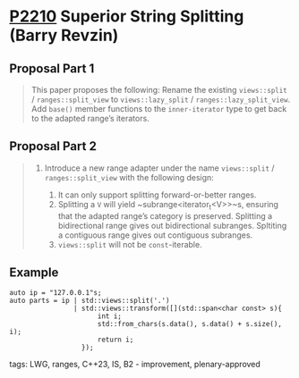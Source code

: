 * [[https://wg21.link/p2210][P2210]] Superior String Splitting (Barry Revzin)
:PROPERTIES:
:CUSTOM_ID: p2210-superior-string-splitting-barry-revzin
:END:
** Proposal Part 1
#+begin_quote
This paper proposes the following:
Rename the existing ~views::split~ / ~ranges::split_view~ to ~views::lazy_split~ / ~ranges::lazy_split_view~. Add ~base()~ member functions to the ~inner-iterator~ type to get back to the adapted range’s iterators.
#+end_quote

** Proposal Part 2
#+begin_quote
1.  Introduce a new range adapter under the name ~views::split~ / ~ranges::split_view~ with the following design:

    1. It can only support splitting forward-or-better ranges.
    1. Splitting a ~V~ will yield ~subrange<iterator_t<V>>~s, ensuring that the adapted range’s category is preserved. Splitting a bidirectional range gives out bidirectional subranges. Spltiting a contiguous range gives out contiguous subranges.
    1. ~views::split~ will not be ~const~-iterable.
#+end_quote
** Example
#+begin_src c++
auto ip = "127.0.0.1"s;
auto parts = ip | std::views::split('.')
                | std::views::transform([](std::span<char const> s){
                      int i;
                      std::from_chars(s.data(), s.data() + s.size(), i);
                      return i;
                  });
#+end_src
tags: LWG, ranges, C++23, IS, B2 - improvement, plenary-approved
